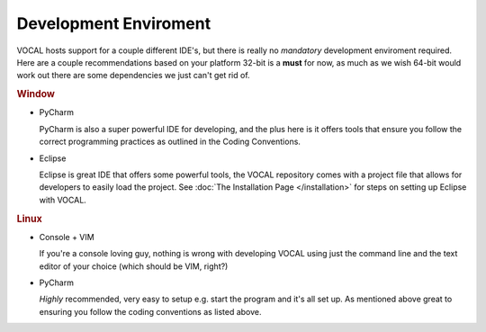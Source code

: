 Development Enviroment
======================

VOCAL hosts support for a couple different IDE's, but there is really no *mandatory* development enviroment required. Here are a couple recommendations based on your platform 32-bit is a **must** for now, as much as we wish 64-bit would work out there are some dependencies we just can't get rid of. 


.. rubric:: Window

* PyCharm

  PyCharm is also a super powerful IDE for developing, and the plus here is it offers
  tools that ensure you follow the correct programming practices as outlined in the Coding
  Conventions.

* Eclipse

  Eclipse is great IDE that offers some powerful tools, the VOCAL repository comes with a project
  file that allows for developers to easily load the project. See
  :doc:`The Installation Page </installation>` for steps on setting up Eclipse with VOCAL.

.. rubric:: Linux

* Console + VIM

  If you're a console loving guy, nothing is wrong with developing VOCAL using just the command line and the text editor of your choice (which should be VIM, right?)

* PyCharm

  *Highly* recommended, very easy to setup e.g. start the program and it's all set up. As mentioned above great to ensuring you follow the coding conventions as listed above.
